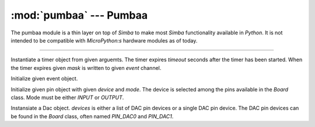 :mod:`pumbaa` --- Pumbaa
========================

.. module:: pumbaa
   :synopsis: Pumbaa.

The pumbaa module is a thin layer on top of `Simba` to make most
`Simba` functionality available in `Python`. It is not intended to be
compatible with `MicroPython:s` hardware modules as of today.

----------------------------------------------

.. class:: pumbaa.Timer(timeout, event, mask, flags=0)

   Instantiate a timer object from given arguemts. The timer expires
   `timeout` seconds after the timer has been started. When the timer
   expires given `mask` is written to given `event` channel.


   .. method:: start()
    
      Start the timer.
    

   .. method:: stop()
    
      Stop the timer. If the timer is stopped before it has expired it
      will never exipre. This function has no effect if the timer has
      already expired.
    
   .. data:: PERIODIC

      Pass this flag to ``pumbaa.Timer`` for periodic timers.

      
.. class:: pumbaa.Event(event)

   Initialize given event object.


   .. method:: read(mask)

      Wait for an event to occur and return a mask of all active
      events.


   .. method:: write(mask)

      Write given event(s) to the channel.


   .. method:: size()

      Get the number of event(s) set in the channel.

      
.. class:: pumbaa.Pin(device, mode)

   Initialize given pin object with given `device` and `mode`. The
   device is selected among the pins available in the `Board`
   class. Mode must be either `INPUT` or `OUTPUT`.

   
   .. method:: read()

      Read the current pin value and return it as an integer. Returns
      0 if the pin is low and 1 if the pin is high.


   .. method:: write(value)

      Write `value` to the pin. `value` must be an object that can be
      converted to an integer. The value is either 0 or 1, where 0 is
      low and 1 is high.


   .. method:: toggle()

      Toggle the pin output value (high/low).


   .. method:: set_mode(mode)

      Set the pin mode to given mode `mode`. The mode must be either
      ``INPUT`` or ``OUTPUT``.

   .. data:: INPUT

      Input pin mode.

   .. data:: OUTPUT

      Output pin mode.

      
.. class:: pumbaa.Dac(devices, sampling_rate)

   Instansiate a Dac object. `devices` is either a list of DAC pin
   devices or a single DAC pin device. The DAC pin devices can be
   found in the `Board` class, often named `PIN_DAC0` and `PIN_DAC1`.


   .. method:: convert(samples)

      Start a synchronous convertion of digital samples to an analog
      signal. This function returns when all samples have been
      converted.


   .. method:: async_convert(samples)

      Start an asynchronous convertion of digital samples to an analog
      signal. This function only blocks if the hardware is not ready
      to convert more samples. Call `async_wait()` to wait for an
      asynchronous convertion to finish.


   .. method:: async_wait()

      Wait for an ongoing asynchronous convertion to finish.
      
.. function:: pumbaa.fs_call(command)

   Call given file system command. The output is written to the debug
   port and can not be captured in Python.
              
.. function:: pumbaa.fs_format(path)

   Format file system at given path. All data in the file system will
   be lost.
